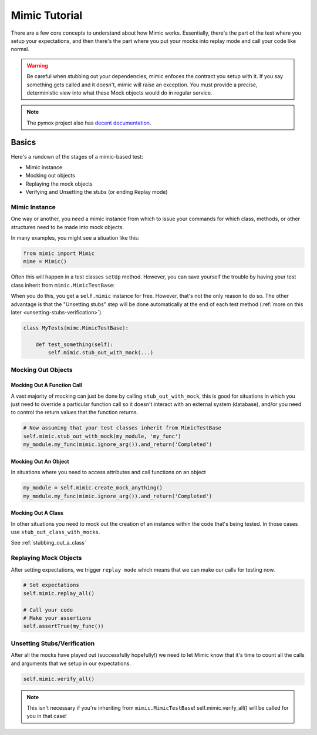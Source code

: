==============
Mimic Tutorial
==============

There are a few core concepts to understand about how Mimic works. Essentially,
there's the part of the test where you setup your expectations, and then there's
the part where you put your mocks into replay mode and call your code like normal.

.. warning::
    Be careful when stubbing out your dependencies, mimic enfoces the contract you setup
    with it. If you say something gets called and it doesn't, mimic will raise an
    exception. You must provide a precise, deterministic view into what these Mock
    objects would do in regular service.


.. note::
    The pymox project also has `decent documentation`_.

.. _decent documentation: https://code.google.com/p/pymox/wiki/MoxDocumentation

Basics
------

Here's a rundown of the stages of a mimic-based test:

- Mimic instance
- Mocking out objects
- Replaying the mock objects
- Verifying and Unsetting the stubs (or ending Replay mode)

Mimic Instance
^^^^^^^^^^^^^^

One way or another, you need a mimic instance from which to issue your commands
for which class, methods, or other structures need to be made into mock objects.

In many examples, you might see a situation like this:

.. sourcecode:: python

    from mimic import Mimic
    mime = Mimic()

Often this will happen in a test classes ``setUp`` method. However, you can save
yourself the trouble by having your test class inherit from ``mimic.MimicTestBase``:

When you do this, you get a ``self.mimic`` instance for free. However, that's
not the only reason to do so. The other advantage is that the "Unsetting stubs"
step will be done automatically at the end of each test method
(:ref:`more on this later <unsetting-stubs-verification>`).

.. sourcecode:: python

   class MyTests(mimc.MimicTestBase):

       def test_something(self):
           self.mimic.stub_out_with_mock(...)


Mocking Out Objects
^^^^^^^^^^^^^^^^^^^

Mocking Out A Function Call
"""""""""""""""""""""""""""

A vast majority of mocking can just be done by calling ``stub_out_with_mock``,
this is good for situations in which you just need to override a particular
function call so it doesn't interact with an external system (database), and/or
you need to control the return values that the function returns.

.. sourcecode:: python

    # Now assuming that your test classes inherit from MimicTestBase
    self.mimic.stub_out_with_mock(my_module, 'my_func')
    my_module.my_func(mimic.ignore_arg()).and_return('Completed')

Mocking Out An Object
"""""""""""""""""""""""

In situations where you need to access attributes and call functions on an object

.. sourcecode:: python

    my_module = self.mimic.create_mock_anything()
    my_module.my_func(mimic.ignore_arg()).and_return('Completed')

Mocking Out A Class
"""""""""""""""""""

In other situations you need to mock out the creation of an instance within the
code that's being tested. In those cases use ``stub_out_class_with_mocks``.

See :ref:`stubbing_out_a_class`

Replaying Mock Objects
^^^^^^^^^^^^^^^^^^^^^^

After setting expectations, we trigger ``replay mode`` which means that we can
make our calls for testing now.

.. sourcecode:: python

    # Set expectations
    self.mimic.replay_all()

    # Call your code
    # Make your assertions
    self.assertTrue(my_func())

.. _unsetting-stubs-verification:

Unsetting Stubs/Verification
^^^^^^^^^^^^^^^^^^^^^^^^^^^^

After all the mocks have played out (successfully hopefully!) we need to let Mimic
know that it's time to count all the calls and arguments that we setup in our 
expectations.

.. sourcecode:: python

    self.mimic.verify_all()

.. note:: This isn't necessary if you're inheriting from ``mimic.MimicTestBase``!
    self.mimic.verify_all() will be called for you in that case!

